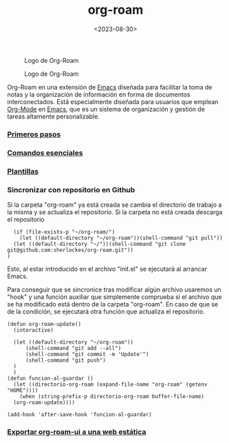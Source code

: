 :PROPERTIES:
:ID:       80ce4bf8-3936-45bf-adc9-041795828500
:END:
#+title: org-roam
#+filetags: :emacs:
#+STARTUP: overview
#+date: <2023-08-30>

#+CAPTION: Logo de Org-Roam
#+ATTR_HTML: :width 200
[[file:img/org-roam.png]]

#+CAPTION: Logo de Org-Roam
#+ATTR_HTML: :width 200
[[./img/org-roam.png]]

Org-Roam en una extensión de [[id:c6e7e0fc-cb04-4a4d-beb3-1936f0d3aa07][Emacs]] diseñada para facilitar la toma de notas y la organización de información en forma de documentos interconectados. Está especialmente diseñada para usuarios que emplean [[id:d0e0ffd7-78fa-4fe9-a6b2-3a59223169c9][Org-Mode]] en [[id:c6e7e0fc-cb04-4a4d-beb3-1936f0d3aa07][Emacs]], que es un sistema de organización y gestión de tareas altamente personalizable.

*** [[id:a74766d7-fa12-4913-b44a-4c9861fca9bf][Primeros pasos]]
*** [[id:fb8a4100-e397-4371-8d48-5b012d7f4205][Comandos esenciales]]
*** [[id:bbf6afcb-c7b9-4eca-8c85-39fb3ed8ae08][Plantillas]]
*** Sincronizar con repositorio en Github
Si la carpeta "org-roam" ya está creada se cambia el directorio de trabajo a la misma y se actualiza el repositorio. Si la carpeta no está creada descarga el repositorio
#+begin_src elisp
  (if (file-exists-p "~/org-roam/")
    (let ((default-directory "~/org-roam"))(shell-command "git pull"))
  (let ((default-directory "~/"))(shell-command "git clone git@github.com:sherlockes/org-roam.git"))
)
#+end_src
Esto, al estar introducido en el archivo "init.el" se ejecutará al arrancar Emacs.

Para conseguir que se sincronice tras modificar algún archivo usaremos un "hook" y una función auxiliar que simplemente comprueba si el archivo que se ha modificado está dentro de la carpeta "org-roam". En caso de que se de la condición, se ejecutará otra función que actualiza el repositorio.

#+begin_src elisp
  (defun org-roam-update()
    (interactive)

	(let ((default-directory "~/org-roam")) 
	    (shell-command "git add --all")
	    (shell-command "git commit -m 'Update'")
	    (shell-command "git push")
	)
    )
  (defun funcion-al-guardar ()
    (let ((directorio-org-roam (expand-file-name "org-roam" (getenv "HOME"))))
      (when (string-prefix-p directorio-org-roam buffer-file-name)
	(org-roam-update))))

  (add-hook 'after-save-hook 'funcion-al-guardar)
#+end_src

*** [[id:3b1fd3c3-4af5-4aa6-bf76-4a7f3aacc999][Exportar org-roam-ui a una web estática]]
